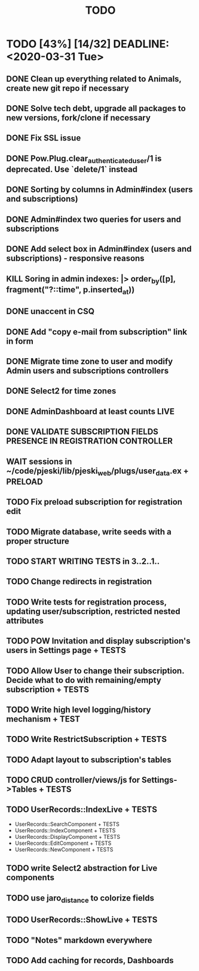 #+TITLE: TODO

* TODO [43%] [14/32] DEADLINE: <2020-03-31 Tue>
** DONE Clean up everything related to Animals, create new git repo if necessary
** DONE Solve tech debt, upgrade all packages to new versions, fork/clone if necessary
** DONE Fix SSL issue
** DONE Pow.Plug.clear_authenticated_user/1 is deprecated. Use `delete/1` instead
** DONE Sorting by columns in Admin#index (users and subscriptions)
** DONE Admin#index two queries for users and subscriptions
** DONE Add select box in Admin#index (users and subscriptions) - responsive reasons
** KILL Soring in admin indexes: |> order_by([p], fragment("?::time", p.inserted_at))
** DONE unaccent in CSQ
** DONE Add "copy e-mail from subscription" link in form
** DONE Migrate time zone to user and modify Admin users and subscriptions controllers
** DONE Select2 for time zones
** DONE AdminDashboard at least counts LIVE
** DONE VALIDATE SUBSCRIPTION FIELDS PRESENCE IN REGISTRATION CONTROLLER
** WAIT sessions in ~/code/pjeski/lib/pjeski_web/plugs/user_data.ex + PRELOAD
** TODO Fix preload subscription for registration edit
** TODO Migrate database, write seeds with a proper structure
** TODO START WRITING TESTS in 3..2..1..
** TODO Change redirects in registration
** TODO Write tests for registration process, updating user/subscription, restricted nested attributes
** TODO POW Invitation and display subscription's users in Settings page + TESTS
** TODO Allow User to change their subscription. Decide what to do with remaining/empty subscription + TESTS
** TODO Write high level logging/history mechanism + TEST
** TODO Write RestrictSubscription + TESTS
** TODO Adapt layout to subscription's tables
** TODO CRUD controller/views/js for Settings->Tables + TESTS
** TODO UserRecords::IndexLive + TESTS
- UserRecords::SearchComponent + TESTS
- UserRecords::IndexComponent + TESTS
- UserRecords::DisplayComponent + TESTS
- UserRecords::EditComponent + TESTS
- UserRecords::NewComponent + TESTS
** TODO write Select2 abstraction for Live components
** TODO use jaro_distance to colorize fields
** TODO UserRecords::ShowLive + TESTS
** TODO "Notes" markdown everywhere
** TODO Add caching for records, Dashboards
